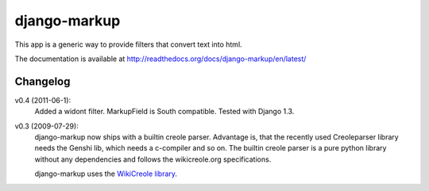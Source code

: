 =============
django-markup
=============

This app is a generic way to provide filters that convert text into html.

The documentation is available at http://readthedocs.org/docs/django-markup/en/latest/

Changelog
=========

v0.4 (2011-06-1):
    Added a widont filter. MarkupField is South compatible. Tested with 
    Django 1.3.

v0.3 (2009-07-29):
    django-markup now ships with a builtin creole parser. Advantage is, that 
    the recently used Creoleparser library needs the Genshi lib, which needs
    a c-compiler and so on. The builtin creole parser is a pure python library
    without any dependencies and follows the wikicreole.org specifications.
    
    django-markup uses the `WikiCreole library`_.
    
.. _WikiCreole library: http://devel.sheep.art.pl/creole/
